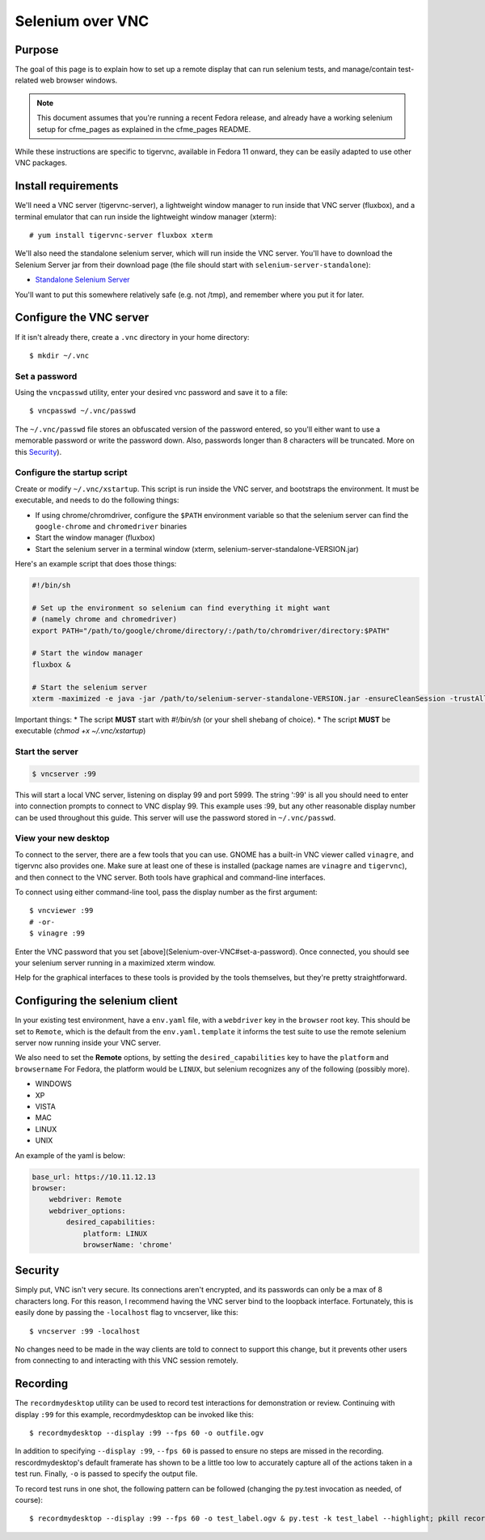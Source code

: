Selenium over VNC
=================

Purpose
-------

The goal of this page is to explain how to set up a remote display that can run selenium
tests, and manage/contain test-related web browser windows.

.. note:: This document assumes that you're running a recent Fedora release, and already
   have a working selenium setup for cfme_pages as explained in the cfme_pages README.

While these instructions are specific to tigervnc, available in Fedora 11 onward, they can
be easily adapted to use other VNC packages.

Install requirements
--------------------

We'll need a VNC server (tigervnc-server), a lightweight window manager to run inside that
VNC server (fluxbox), and a terminal emulator that can run inside the lightweight window
manager (xterm)::

    # yum install tigervnc-server fluxbox xterm

We'll also need the standalone selenium server, which will run inside the VNC server. You'll
have to download the Selenium Server jar from their download page (the file should start
with ``selenium-server-standalone``):

* `Standalone Selenium Server <http://docs.seleniumhq.org/download/>`_

You'll want to put this somewhere relatively safe (e.g. not /tmp), and remember where you
put it for later.

Configure the VNC server
------------------------

If it isn't already there, create a ``.vnc`` directory in your home directory::

    $ mkdir ~/.vnc

Set a password
^^^^^^^^^^^^^^

Using the ``vncpasswd`` utility, enter your desired vnc password and save it to a file::

    $ vncpasswd ~/.vnc/passwd

The ``~/.vnc/passwd`` file stores an obfuscated version of the password entered, so you'll
either want to use a memorable password or write the password down. Also, passwords longer
than 8 characters will be truncated. More on this `Security`_).

Configure the startup script
^^^^^^^^^^^^^^^^^^^^^^^^^^^^

Create or modify ``~/.vnc/xstartup``. This script is run inside the VNC server, and
bootstraps the environment. It must be executable, and needs to do the following things:

* If using chrome/chromdriver, configure the ``$PATH`` environment variable so that the
  selenium server can find the ``google-chrome`` and ``chromedriver`` binaries
* Start the window manager (fluxbox)
* Start the selenium server in a terminal window (xterm, selenium-server-standalone-VERSION.jar)

Here's an example script that does those things:

.. code-block:: bash

    #!/bin/sh

    # Set up the environment so selenium can find everything it might want
    # (namely chrome and chromedriver)
    export PATH="/path/to/google/chrome/directory/:/path/to/chromdriver/directory:$PATH"

    # Start the window manager
    fluxbox &

    # Start the selenium server
    xterm -maximized -e java -jar /path/to/selenium-server-standalone-VERSION.jar -ensureCleanSession -trustAllSSLCertificates &

Important things:
* The script **MUST** start with `#!/bin/sh` (or your shell shebang of choice).
* The script **MUST** be executable (`chmod +x ~/.vnc/xstartup`)

Start the server
^^^^^^^^^^^^^^^^

.. code-block:: bash

    $ vncserver :99

This will start a local VNC server, listening on display 99 and port 5999. The string
':99' is all you should need to enter into connection prompts to connect to VNC display
99. This example uses :99, but any other reasonable display number can be used throughout
this guide. This server will use the password stored in ``~/.vnc/passwd``.

View your new desktop
^^^^^^^^^^^^^^^^^^^^^

To connect to the server, there are a few tools that you can use. GNOME has a built-in
VNC viewer called ``vinagre``, and tigervnc also provides one. Make sure at least one of
these is installed (package names are ``vinagre`` and ``tigervnc``), and then connect to
the VNC server. Both tools have graphical and command-line interfaces.

To connect using either command-line tool, pass the display number as the first argument::

    $ vncviewer :99
    # -or-
    $ vinagre :99

Enter the VNC password that you set [above](Selenium-over-VNC#set-a-password). Once
connected, you should see your selenium server running in a maximized xterm window.

Help for the graphical interfaces to these tools is provided by the tools themselves,
but they're pretty straightforward.

Configuring the selenium client
-------------------------------

In your existing test environment, have a ``env.yaml`` file, with a
``webdriver`` key in the ``browser`` root key. This should be set to ``Remote``, which is the
default from the ``env.yaml.template`` it informs the test suite to use the remote
selenium server now running inside your VNC server.

We also need to set the **Remote** options, by setting the ``desired_capabilities`` key
to have the ``platform`` and ``browsername`` For Fedora, the platform would be ``LINUX``,
but selenium recognizes any of the following (possibly more).

* WINDOWS
* XP
* VISTA
* MAC
* LINUX
* UNIX

An example of the yaml is below:


.. code-block:: yaml

   base_url: https://10.11.12.13
   browser:
       webdriver: Remote
       webdriver_options:
           desired_capabilities:
               platform: LINUX
               browserName: 'chrome'

Security
--------

Simply put, VNC isn't very secure. Its connections aren't encrypted, and its passwords
can only be a max of 8 characters long. For this reason, I recommend having the VNC
server bind to the loopback interface. Fortunately, this is easily done by passing the
``-localhost`` flag to vncserver, like this::

    $ vncserver :99 -localhost

No changes need to be made in the way clients are told to connect to support this change,
but it prevents other users from connecting to and interacting with this VNC session remotely.

Recording
---------

The ``recordmydesktop`` utility can be used to record test interactions for demonstration
or review. Continuing with display ``:99`` for this example, recordmydesktop can be
invoked like this::

    $ recordmydesktop --display :99 --fps 60 -o outfile.ogv

In addition to specifying ``--display :99``, ``--fps 60`` is passed to ensure no steps
are missed in the recording. rescordmydesktop's default framerate has shown to be a
little too low to accurately capture all of the actions taken in a test run. Finally,
``-o`` is passed to specify the output file.

To record test runs in one shot, the following pattern can be followed (changing the
py.test invocation as needed, of course)::

    $ recordmydesktop --display :99 --fps 60 -o test_label.ogv & py.test -k test_label --highlight; pkill recordmydesktop
